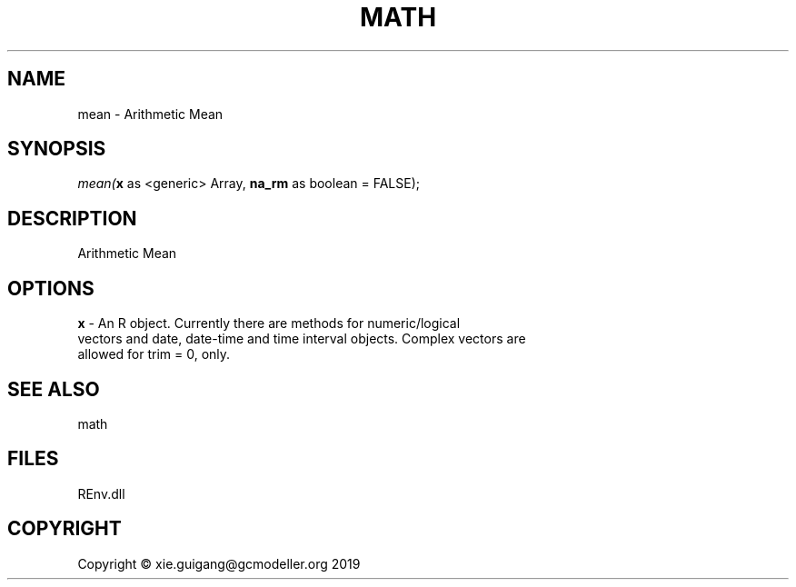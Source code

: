 .\" man page create by R# package system.
.TH MATH 1 2020-12-26 "mean" "mean"
.SH NAME
mean \- Arithmetic Mean
.SH SYNOPSIS
\fImean(\fBx\fR as <generic> Array, 
\fBna_rm\fR as boolean = FALSE);\fR
.SH DESCRIPTION
.PP
Arithmetic Mean
.PP
.SH OPTIONS
.PP
\fBx\fB \fR\- An R object. Currently there are methods for numeric/logical 
 vectors and date, date-time and time interval objects. Complex vectors are 
 allowed for trim = 0, only.
.PP
.SH SEE ALSO
math
.SH FILES
.PP
REnv.dll
.PP
.SH COPYRIGHT
Copyright © xie.guigang@gcmodeller.org 2019
